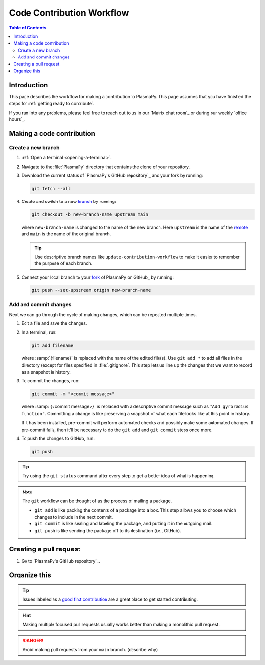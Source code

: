 .. _workflow:

==========================
Code Contribution Workflow
==========================

.. contents:: Table of Contents
   :depth: 2
   :local:
   :backlinks: none

Introduction
============

This page describes the workflow for making a contribution to PlasmaPy.
This page assumes that you have finished the steps for
:ref:`getting ready to contribute`.

If you run into any problems, please feel free to reach out to us in
our `Matrix chat room`_ or during our weekly `office hours`_.

Making a code contribution
==========================

Create a new branch
-------------------

#. :ref:`Open a terminal <opening-a-terminal>`.

#. Navigate to the :file:`PlasmaPy` directory that contains the clone
   of your repository.

#. Download the current status of `PlasmaPy's GitHub repository`_ and
   your fork by running:

   .. code-block::

      git fetch --all

#. Create and switch to a new branch_ by running:

   .. code-block::

      git checkout -b new-branch-name upstream main

   where ``new-branch-name`` is changed to the name of the new branch.
   Here ``upstream`` is the name of the remote_ and ``main`` is the name
   of the original branch.

   .. tip::

      Use descriptive branch names like ``update-contribution-workflow``
      to make it easier to remember the purpose of each branch.

#. Connect your local branch to your fork_ of PlasmaPy on GitHub_ by
   running:

   .. code-block::

      git push --set-upstream origin new-branch-name

Add and commit changes
----------------------

Next we can go through the cycle of making changes, which can be
repeated multiple times.

#. Edit a file and save the changes.

#. In a terminal, run:

   .. code-block:: bash

      git add filename

   where :samp:`{filename}` is replaced with the name of the edited
   file(s). Use ``git add *`` to add all files in the directory (except
   for files specified in :file:`.gitignore`. This step lets us line up
   the changes that we want to record as a snapshot in history.

#. To commit the changes, run:

   .. code-block:: bash

      git commit -m "<commit message>"

   where :samp:`{<commit message>}` is replaced with a descriptive
   commit message such as ``"Add gyroradius function"``.
   Committing a change is like preserving a snapshot of what each file
   looks like at this point in history.

   If it has been installed, pre-commit will perform automated checks
   and possibly make some automated changes. If pre-commit fails, then
   it'll be necessary to do the ``git add`` and ``git commit`` steps
   once more.

#. To push the changes to GitHub, run:

   .. code-block:: bash

      git push

.. tip::

   Try using the ``git status`` command after every step to get a better
   idea of what is happening.

.. note::

   The ``git`` workflow can be thought of as the process of mailing a
   package.

   * ``git add`` is like packing the contents of a package into a box.
     This step allows you to choose which changes to include in the next
     commit.

   * ``git commit`` is like sealing and labeling the package, and
     putting it in the outgoing mail.

   * ``git push`` is like sending the package off to its destination
     (i.e., GitHub).

Creating a pull request
=======================

#. Go to `PlasmaPy's GitHub repository`_.




Organize this
=============


.. tip::

   Issues labeled as a `good first contribution`_ are a great place to
   get started contributing.



.. hint::

   Making multiple focused pull requests usually works better than
   making a monolithic pull request.

.. danger::

  Avoid making pull requests from your ``main`` branch. (describe why)


.. Branches, commits, and pull requests
   ====================================

.. Before making any changes, it is prudent to update your local
   repository with the most recent changes from the development
   repository:

.. ucode-block bash

..  git fetch upstream

.. Changes to PlasmaPy should be made using branches.  It is usually best
.. to avoid making changes on your main branch so that it can be kept
.. consistent with the upstream repository. Instead we can create a new
.. branch for the specific feature that you would like to work on:

.. .. code-block:: bash

..  git branch *your-new-feature*

.. Descriptive branch names such as ``grad-shafranov`` or
.. .. ``adding-eigenfunction-poetry`` are helpful, while vague names like
.. .. ``edits`` are considered harmful.  After creating your branch locally,
.. let your fork of PlasmaPy know about it by running:

.. .. code-block:: bash

..  git push --set-upstream origin *your-new-feature*

.. It is also useful to configure git so that only the branch you are
.. working on gets pushed to GitHub:

.. .. code-block:: bash

..  git config --global push.default simple

.. Once you have set up your fork and created a branch, you are ready to
   make edits to PlasmaPy.  Switch to your new branch by running:

.. .. code-block:: bash

..   git checkout *your-new-feature*

.. Go ahead and modify files with your favorite text editor.  Be sure to
   include tests and documentation with any new functionality.  We
   recommend reading about `best practices for scientific computing
   <https://doi.org/10.1371/journal.pbio.1001745>`_.  PlasmaPy uses the
   `PEP 8 style guide for Python code
   <https://www.python.org/dev/peps/pep-0008/>`_ and the `numpydoc format
   for docstrings
   <https://github.com/numpy/numpy/blob/main/doc/HOWTO_DOCUMENT.rst.txt>`_
   to maintain consistency and readability.  New contributors should not
   worry too much about precisely matching these styles when first
.. submitting a pull request, GitHub Actions will check pull requests
   for :pep:`8` compatibility, and further changes to the style can be
   suggested during code review.

.. You may periodically commit changes to your branch by running

.. .. code-block:: bash

..  git add filename.py
..  git commit -m "*brief description of changes*"

.. Committed changes may be pushed to the corresponding branch on your
.. GitHub fork of PlasmaPy using

.. .. code-block:: bash

..  git push origin *your-new-feature*

.. or, more simply,

.. .. code-block:: bash

..   git push

.. Once you have completed your changes and pushed them to the branch on
   GitHub, you are ready to make a pull request.  Go to your fork of
   PlasmaPy in GitHub.  Select "Compare and pull request".  Add a
   descriptive title and some details about your changes.  Then select
   "Create pull request".  Other contributors will then have a chance to
   review the code and offer constructive suggestions.  You can continue
   to edit the pull request by changing the corresponding branch on your
   PlasmaPy fork on GitHub.  After a pull request is merged into the
   code, you may delete the branch you created for that pull request.


.. Beforehand
   ==========

.. 1. `Sign up for a free GitHub account <https://github.com/signup>`_
   2.


.. Create a GitHub account
   -----------------------

.. Install git
   -----------

.. Learning Python
 ---------------

.. Getting started
.. .. ===============

.. Fork the repository
   -------------------

.. Clone the repository
   --------------------

.. Set up remotes
   --------------

.. Workflow
   ========

.. Fetch recent changes
   --------------------

.. Create a new branch
   -------------------

.. Connect the branch to GitHub
   ----------------------------

.. Make changes
   ------------

.. Commit the changes
   ------------------

.. Push the changes to GitHub
   --------------------------

.. Create a pull request
   ---------------------

.. Add a changelog entry
   ---------------------

.. Code review
   -----------

.. Getting help
   ============

.. Many ways to contribute
   =======================

.. There are many ways to contribute to an open source project such as
   PlasmaPy beyond contributing code. You can create educational notebooks
   that introduce plasma concepts using PlasmaPy. You can

.. * `Request new features`_.
   * `Report bugs`_.
   * Write tutorials on how to use different PlasmaPy features.
   * Create educational notebooks that introduce plasma concepts using PlasmaPy.
   * Improve the project's documentation.
   * Translate PlasmaPy's documentation into another language.
   * Organize events such as `Plasma Hack Week`_.

.. Resources
   ========

.. ... * `GitHub Documentation`_
   ...  - `Collaborating with pull requests`_
   ... * `How to Contribute to Open Source`_

.. _`Collaborating with pull requests`: https://docs.github.com/en/github/collaborating-with-pull-requests
.. _`GitHub Documentation`: https://docs.github.com/
.. _good first contribution: https://github.com/PlasmaPy/PlasmaPy/issues?q=is%3Aissue+is%3Aopen+label%3A%22Good+first+contribution%22
.. _`How to Contribute to Open Source`: https://opensource.guide/how-to-contribute/
.. _`Plasma Hack Week`: https://hack.plasmapy.org
.. _`Request new features`: https://github.com/PlasmaPy/PlasmaPy/issues/new?assignees=&labels=&template=Feature_request.md
.. _`Report bugs`: https://github.com/PlasmaPy/PlasmaPy/issues/new?assignees=&labels=&template=Bug_report.md
.. _real python: https://realpython.com/python-coding-setup-windows/
.. _Add a new SSH key to your GitHub account: https://docs.github.com/en/authentication/connecting-to-github-with-ssh/adding-a-new-ssh-key-to-your-github-account
.. _install git: https://github.com/git-guides/install-git
.. _sign up on GitHub: https://github.com/join
.. _opening a terminal on macOS: https://support.apple.com/guide/terminal/open-or-quit-terminal-apd5265185d-f365-44cb-8b09-71a064a42125/mac
.. _Powershell: https://learn.microsoft.com/en-us/powershell/
.. _Unix commands: https://www.unixtutorial.org/basic-unix-commands
.. _Unix shell: https://en.wikipedia.org/wiki/Unix_shell
.. _Windows Subsystem for Linux: https://docs.microsoft.com/en-us/windows/wsl/install
.. _remote: https://github.com/git-guides/git-remote
.. _branch: https://docs.github.com/en/pull-requests/collaborating-with-pull-requests/proposing-changes-to-your-work-with-pull-requests/about-branches
.. _fork: https://docs.github.com/en/get-started/quickstart/fork-a-repo
